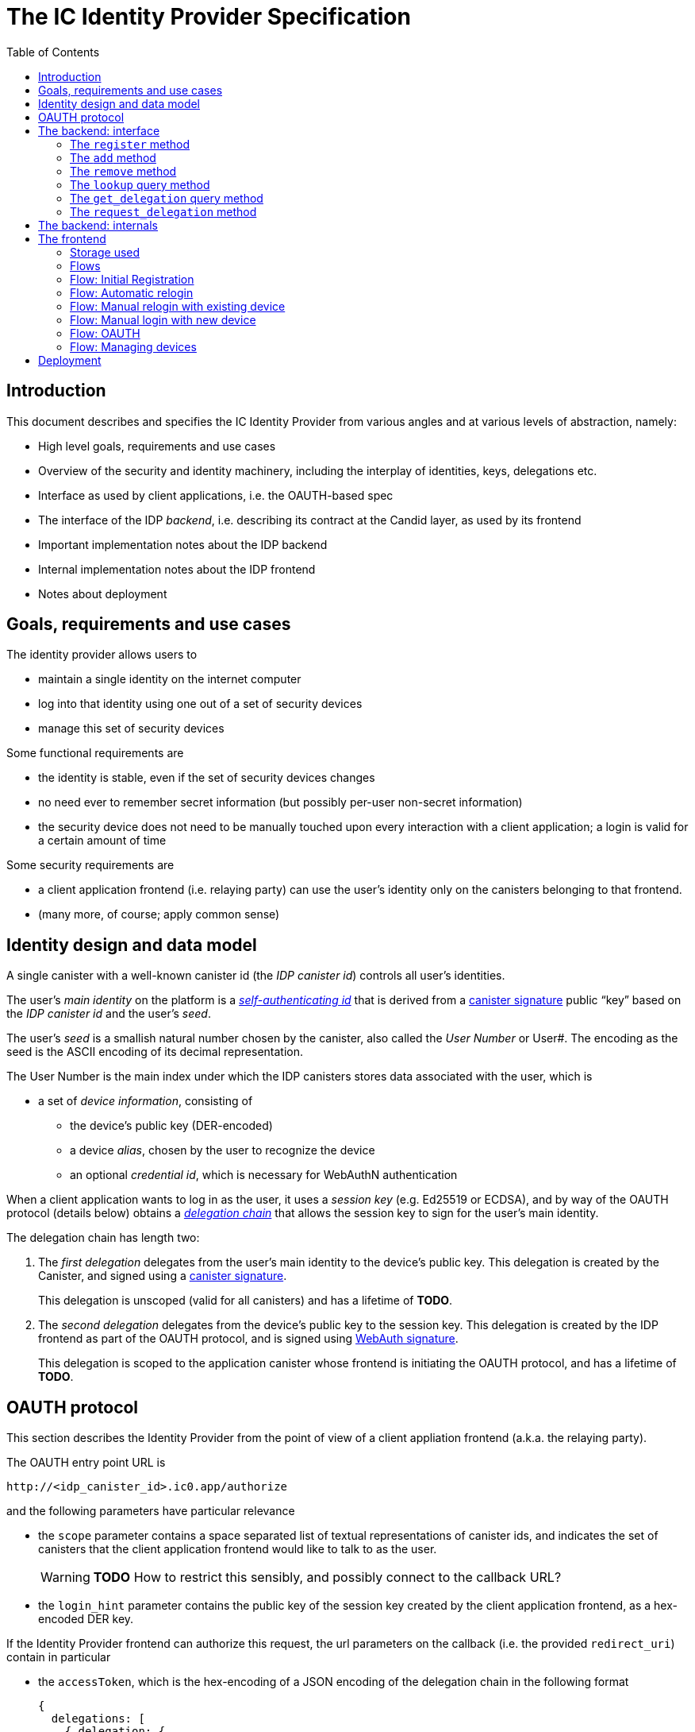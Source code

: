 = The IC Identity Provider Specification
:toc2:
:toclevel: 4
:sectanchors:

== Introduction

This document describes and specifies the IC Identity Provider from various angles and at various levels of abstraction, namely:

 * High level goals, requirements and use cases
 * Overview of the security and identity machinery, including the interplay of identities, keys, delegations etc.
 * Interface as used by client applications, i.e. the OAUTH-based spec
 * The interface of the IDP _backend_, i.e. describing its contract at the Candid layer, as used by its frontend
 * Important implementation notes about the IDP backend
 * Internal implementation notes about the IDP frontend
 * Notes about deployment

== Goals, requirements and use cases

The identity provider allows users to

 * maintain a single identity on the internet computer
 * log into that identity using one out of a set of security devices
 * manage this set of security devices

Some functional requirements are

 * the identity is stable, even if the set of security devices changes
 * no need ever to remember secret information (but possibly per-user non-secret information)
 * the security device does not need to be manually touched upon every interaction with a client application; a login is valid for a certain amount of time

Some security requirements are

 * a client application frontend (i.e. relaying party) can use the user’s identity only on the canisters belonging to that frontend.
 * (many more, of course; apply common sense)


== Identity design and data model

A single canister with a well-known canister id (the _IDP canister id_) controls all user’s identities.

The user’s _main identity_ on the platform is a https://docs.dfinity.systems/public/#id-classes[_self-authenticating id_] that is derived from a https://hydra.dfinity.systems/latest/dfinity-ci-build/ic-ref.pr-319/interface-spec/1/index.html#canister-signatures[canister signature] public “key” based on the _IDP canister id_ and the user’s _seed_.

The user’s _seed_ is a smallish natural number chosen by the canister, also called the _User Number_ or User#. The encoding as the seed is the ASCII encoding of its decimal representation.

The User Number is the main index under which the IDP canisters stores data associated with the user, which is

* a set of _device information_, consisting of
- the device’s public key (DER-encoded)
- a device _alias_, chosen by the user to recognize the device
- an optional _credential id_, which is necessary for WebAuthN authentication

When a client application wants to log in as the user, it uses a _session key_ (e.g. Ed25519 or ECDSA), and by way of the OAUTH protocol (details below) obtains a https://docs.dfinity.systems/public/#authentication[_delegation chain_] that allows the session key to sign for the user’s main identity.

The delegation chain has length two:

1. The _first delegation_ delegates from the user’s main identity to the device’s public key. This delegation is created by the Canister, and signed using a https://hydra.dfinity.systems/latest/dfinity-ci-build/ic-ref.pr-319/interface-spec/1/index.html#canister-signatures[canister signature].
+
This delegation is unscoped (valid for all canisters) and has a lifetime of *TODO*.

2. The _second delegation_ delegates from the device’s public key to the session key. This delegation is created by the IDP frontend as part of the OAUTH protocol, and is signed using https://hydra.dfinity.systems/latest/dfinity-ci-build/ic-ref.pr-319/interface-spec/1/index.html#webauthn[WebAuth signature].
+
This delegation is scoped to the application canister whose frontend is initiating the OAUTH protocol, and has a lifetime of *TODO*.


== OAUTH protocol

This section describes the Identity Provider from the point of view of a client appliation frontend (a.k.a. the relaying party).

The OAUTH entry point URL is

  http://<idp_canister_id>.ic0.app/authorize

and the following parameters have particular relevance

* the `scope` parameter contains a space separated list of textual representations of canister ids, and indicates the set of canisters that the client application frontend would like to talk to as the user.
+
WARNING: *TODO* How to restrict this sensibly, and possibly connect to the callback URL?

* the `login_hint` parameter contains the public key of the session key created by the client application frontend, as a hex-encoded DER key.

If the Identity Provider frontend can authorize this request, the url parameters on the callback (i.e. the provided `redirect_uri`) contain in particular

* the `accessToken`, which is the hex-encoding of a JSON encoding of the delegation chain in the following format
+
....
{
  delegations: [
    { delegation: {
        expiration: (hex-encoded big-endian expiration date)
        pubkey: (hex-encoded DER-encoded public key of delegatee)
        targets: (optional)
          [ (hex-encoded binary canister id)
            …
          ]
      },
      signature: (hex-encoded signature)
    }
    …
  ],
  publicKey: (hex-encoded public key that forms the user’s main identity)
}
....
+
This structure can be converted by the client application into a CBOR-encoded delegation chain as used for https://docs.dfinity.systems/public/#authentication[_authentication on the IC_].

The client application frontend needs to be able to detect when either of the two delegations has expired, and re-authorize the user in that case.

The https://www.npmjs.com/package/@dfinity/authentication[`@dfinity/authetication` NPM package] provides functionality for this workflow.

== The backend: interface

This section describes the interface that the IDP canister provides.

This interface is currently only used by its frontend, so there is a tight coupling which means that this interface may change, even in incompatible ways. This means we do not have to apply Candid best practices for backward-compatibility (such as using records for arguments and results).

The summary is given by the following Candid interface (exluding the methods required for the https://www.notion.so/Design-HTTP-Requests-to-Canisters-d6bc980830a947a88bf9148a25169613[HTTP Gateway interface]):
....
type UserId = nat64;
type CredentialId = blob;
type Alias = text;
type Timestamp = nat64;
type PublicKey = blob;
type Delegation = record {
  pubkey: PublicKey;
  expiration: Timestamp;
  targets: opt vec principal;
};
type SignedDelegation = record {
  delegation: Delegation;
  signature: blob;
};
type GetDelegationResponse = variant {
  delegation: SignedDelegation;
  request_delegation_explicitly
};

service : {
  register : (Alias, PublicKey, opt CredentialId) -> (UserId);
  add : (UserId, Alias, PublicKey, opt CredentialId) -> ();
  remove : (UserId, PublicKey) -> ();
  lookup : (UserId) -> (vec record {Alias; PublicKey; Timestamp; opt CredentialId}) query;
  get_delegation: (UserId, PublicKey) -> (GetDelegationResponse) query;
  request_delegation : (UserId, PublicKey) -> ();
}
....

The `SignedDelegation` type is a direct translation from https://docs.dfinity.systems/public/#authentication[the IC interface spec].

=== The `register` method

The `register` method is used to create a new user and associate it with a first device, as in `add`.

*Authorization*: This request must be sent to the canister with `caller` that is the self-authenticating id derived from the given `PublicKey`.

The canister creates a _fresh_ UserId and returns it.

For a while after adding a key, the delegation can be fetched using `get_delegation`.

WARNING: *TODO*: This method will be protected by some form of proof of work or captcha, which needs involvement from the canister.

=== The `add` method

The `add` method is used to associate a new device with the user.

*Authorization*: This request must be sent to the canister with `caller` that is the self-authenticating id derived from any of the public keys of devices associated with the user before this call.

It is not allowed add a public key that has already been added to this user (changing the alias is not yet supported).

This may fail (with a _reject_) if the user is registering too many devices.

For a while after adding a key, the delegation can be fetched using `get_delegation`.

=== The `remove` method

The `remove` method removes a device from the list of devices a user has.

*Authorization*: This request must be sent to the canister with `caller` that is the self-authenticating id derived from any of the public keys of devices associated with the user before this call.

It is allowed to remove the key that is used to sign this request. This can be useful for a panic button functionality.

It is allowed to remove the last key, to completely disable a user. The canister may forget that user completely then, assuming the user id generation algorithm prevents new users from getting the same user id.

It is the responsibility of the frontend UI to protect the user from doing these things accidentally.

=== The `lookup` query method

Fetches all data associated with a user.

*Authorization*: Anyone can call this

=== The `get_delegation` query method

For a certain amount of time after a call to `register`, `add` or `request_delegation`, the (first) delegation including signature can be fetched by the frontend. This method will return `request_delegation_explicitly` if the provided user id and public key make sense, but the caniser has already pruned the signature. In that case, the frontned can use `request_delegation` to create a new signature and try again.

*Authorization*: Anyone can call this

=== The `request_delegation` method

The `request_delegation` method creates a new delegation signature to the given public key, which for a while can be fetched using `get_delegation`

*Authorization*: This request must be sent to the canister with `caller` that is the self-authenticating id derived from any of the public keys of devices associated with the user before this call.

== The backend: internals

This section, which is to be expanded, describes interesting design choices about the internals of the IDP Canister. In particular

* Internal data model and data structures used

* Approach to upgrades

* Logic for signature/certified variable caching


== The frontend

The IDP frontend is the user-visible part of the Identity Provider, and where it all comes together. It communicates with

* the user
* the backend using the Candid interface described above
* the security devices, using the Web Authentication API
* its past and future self, via the browser storage
* client application frontend, via the OAUTH protocol

=== Storage used

The following storage keys in `localStorage` are used by the frontend

* `userid`: The user number, if known
* `identity`: The `WebAuthenicationIdentity`, as defined in `@dfinity/identity`, of the currently used device, if authenticated
* `delegation`: A delegation to the public key in `identity`, if already fetched

=== Flows

The following flows are not prescriptive of the UI, e.g. “the frontend asks the user for X” may also mean that on the previous shown page, there is already a field for X.

All update calls to the IDP canister are authenticated by the Identity stored in `identity`, all query calls are made anonymously.

All steps with 👆 are steps where the user presses the security device.

=== Flow: Initial Registration

1. The user accesses `/`
2. The frontend notices that no `userid` is present in local storage, and asks the user if they want to register, login with existing device, login with new security device. User presses register.
3. 👆 The frontend asks the security device to create a new public key. It generates a `WebAuthenicationIdentity` from that, and stores it as `identity`.
4. The frontend configures the agent to use this identity for all further calls.
5. The frontend asks the user for the device alias to use.
6. 👆 The frontend calls `register()`, and stores the resulting user number as `userid`.
7. The frontend queries `get_delegation()`, and stores the resulting delegation as `delegation`.
8. The frontend shows (or redirects to) the “logged in view”

=== Flow: Automatic relogin

1. The user accesses `/`
2. The frontend notices that `userid` is present.
3. The frontend shows (or redirects to) the “logged in view”

Note: The security device is _not_ used here!


=== Flow: Manual relogin with existing device

1. The user accesses `/`
2. The frontend notices that no `userid` is present in local storage, and asks the user if they want to register, login with existing device, login with new security device. User presses login with existing device.
3. The frontend asks the user for its user id, and stores that in `userid`.
4. Frontend fetches list of devices.
5. 👆 For each device, frontend tries to create a signature for a call to `request_delegation`. This will fail for all non-present devices, and succeed for the present device.
6. The found devices is stored in `identity`
7. The `request_delegation()` request is sent.
8. The frontend queries `get_delegation()`, and stores the resulting delegation as `delegation`.
9. The frontend shows (or redirects to) the “logged in view”

=== Flow: Manual login with new device

1. The user accesses `/`
2. The frontend notices that no `userid` is present in local storage, and asks the user if they want to register, login with existing device, login with new security device. User presses login with new device.
3. The frontend asks the user for its user id, and stores that in `userid`.
4. 👆 Frontend asks security device for a new public key (and credential id).
5. The frontend generates a link to be opened on another device where an existing authentication device exists.
+
TODO: Specify the link format here
6. On other device’s frontend: Extract `userid`, `publicKey` and `credentialid` from link
7. The frontend asks the user for the device alias to use.
8. 👆 On other device’s frontend:
+ If `identity` is present, continue to use that to sign the `add()` call.
+ If `identity` is not present, fetch all devices (as in “Flow: Manual relogin with existing device” and try to sign call to `add()` with that.
9. On other device’s frontend: Call `add()` to add new device
10. On other device’s frontend: Tell user to go back to first computer
11. The frontend polls `lookup` to see when it has been authorized
12. Once it sees its own identity: Remember it as `identity`
13. The frontend queries `get_delegation()`, and stores the resulting delegation as `delegation`.
14. The frontend shows (or redirects to) the “logged in view”

=== Flow: OAUTH

1. The user accesses `/authorize` with oauth parameters
2. (👆) Now login flows as above happen, while keeping the oauth parameters around.
    At the end of these flows, instead of showing (or redirecting to) the “logged in view”, the frontend does the following steps:
3. (👆) The frontend checks that the delegation in `delegation` is still valid long enough. If not, it calls `request_delegation` to fetch a new one.
4. It creates the second delegation from the current `identity` to the public key mentioned in the `login_hint` of the OAUTH request.
5. 👆 It signs that delegation using the current security device.
6. It forwards the delegation chain (first and section) to the relaying party, as required by the oauth protocol

=== Flow: Managing devices

To be done: Which flows are supported by the “logged in view” (e.g. removing keys, editing aliases)

== Deployment

This section needs to describe aspects like

* why and how the frontend is bundled with and served by the canister itself.
* integration into the network bootstrap
* how upgrades are rolled out
* how the IDP canister id stays predictable and well-known
